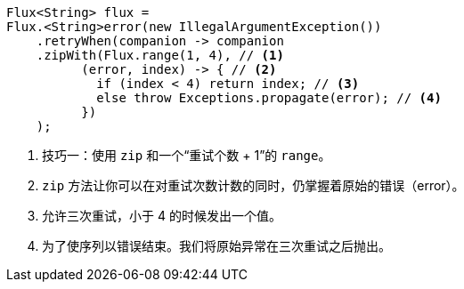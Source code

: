 [source,java]
----
Flux<String> flux =
Flux.<String>error(new IllegalArgumentException())
    .retryWhen(companion -> companion
    .zipWith(Flux.range(1, 4), // <1>
          (error, index) -> { // <2>
            if (index < 4) return index; // <3>
            else throw Exceptions.propagate(error); // <4>
          })
    );
----
<1> 技巧一：使用 `zip` 和一个“重试个数 + 1”的 `range`。
<2> `zip` 方法让你可以在对重试次数计数的同时，仍掌握着原始的错误（error）。
<3> 允许三次重试，小于 4 的时候发出一个值。
<4> 为了使序列以错误结束。我们将原始异常在三次重试之后抛出。
